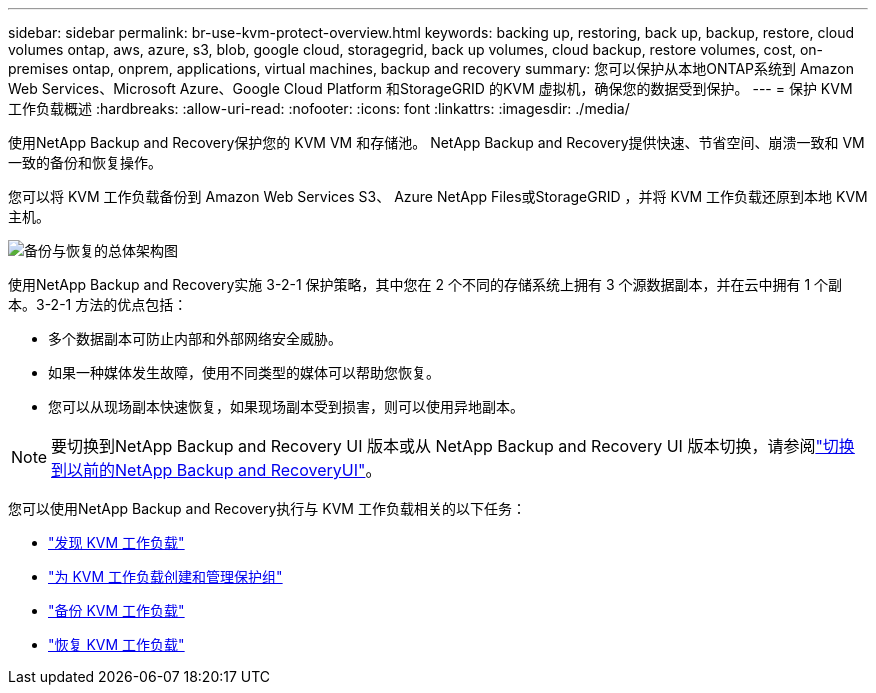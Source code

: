 ---
sidebar: sidebar 
permalink: br-use-kvm-protect-overview.html 
keywords: backing up, restoring, back up, backup, restore, cloud volumes ontap, aws, azure, s3, blob, google cloud, storagegrid, back up volumes, cloud backup, restore volumes, cost, on-premises ontap, onprem, applications, virtual machines, backup and recovery 
summary: 您可以保护从本地ONTAP系统到 Amazon Web Services、Microsoft Azure、Google Cloud Platform 和StorageGRID 的KVM 虚拟机，确保您的数据受到保护。 
---
= 保护 KVM 工作负载概述
:hardbreaks:
:allow-uri-read: 
:nofooter: 
:icons: font
:linkattrs: 
:imagesdir: ./media/


[role="lead"]
使用NetApp Backup and Recovery保护您的 KVM VM 和存储池。  NetApp Backup and Recovery提供快速、节省空间、崩溃一致和 VM 一致的备份和恢复操作。

您可以将 KVM 工作负载备份到 Amazon Web Services S3、 Azure NetApp Files或StorageGRID ，并将 KVM 工作负载还原到本地 KVM 主机。

image:../media/diagram-backup-recovery-general.png["备份与恢复的总体架构图"]

使用NetApp Backup and Recovery实施 3-2-1 保护策略，其中您在 2 个不同的存储系统上拥有 3 个源数据副本，并在云中拥有 1 个副本。3-2-1 方法的优点包括：

* 多个数据副本可防止内部和外部网络安全威胁。
* 如果一种媒体发生故障，使用不同类型的媒体可以帮助您恢复。
* 您可以从现场副本快速恢复，如果现场副本受到损害，则可以使用异地副本。



NOTE: 要切换到NetApp Backup and Recovery UI 版本或从 NetApp Backup and Recovery UI 版本切换，请参阅link:br-start-switch-ui.html["切换到以前的NetApp Backup and RecoveryUI"]。

您可以使用NetApp Backup and Recovery执行与 KVM 工作负载相关的以下任务：

* link:br-start-discover-kvm.html["发现 KVM 工作负载"]
* link:br-use-kvm-protection-groups.html["为 KVM 工作负载创建和管理保护组"]
* link:br-use-kvm-backup.html["备份 KVM 工作负载"]
* link:br-use-kvm-restore.html["恢复 KVM 工作负载"]

